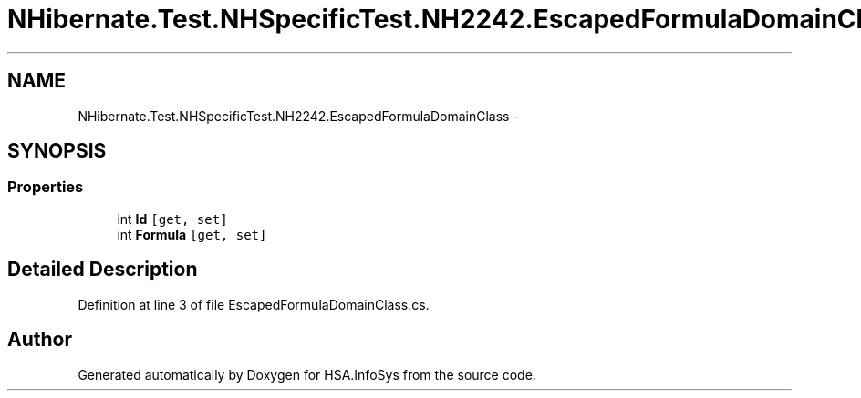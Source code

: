 .TH "NHibernate.Test.NHSpecificTest.NH2242.EscapedFormulaDomainClass" 3 "Fri Jul 5 2013" "Version 1.0" "HSA.InfoSys" \" -*- nroff -*-
.ad l
.nh
.SH NAME
NHibernate.Test.NHSpecificTest.NH2242.EscapedFormulaDomainClass \- 
.SH SYNOPSIS
.br
.PP
.SS "Properties"

.in +1c
.ti -1c
.RI "int \fBId\fP\fC [get, set]\fP"
.br
.ti -1c
.RI "int \fBFormula\fP\fC [get, set]\fP"
.br
.in -1c
.SH "Detailed Description"
.PP 
Definition at line 3 of file EscapedFormulaDomainClass\&.cs\&.

.SH "Author"
.PP 
Generated automatically by Doxygen for HSA\&.InfoSys from the source code\&.
